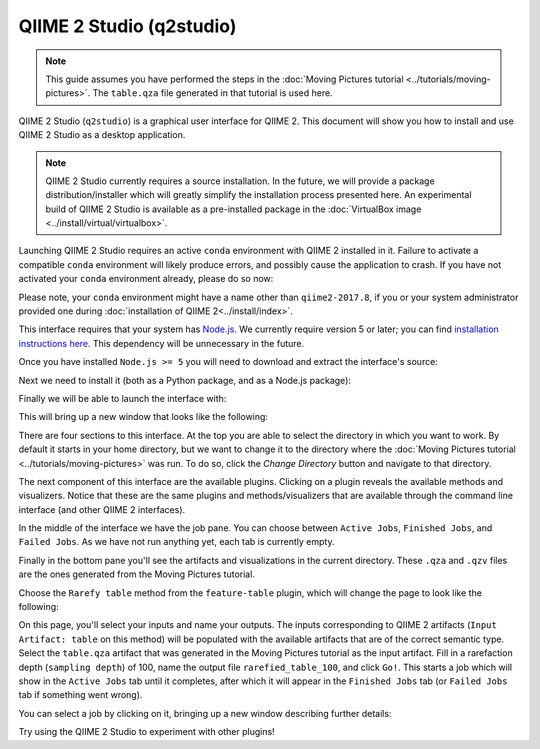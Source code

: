 QIIME 2 Studio (q2studio)
=========================

.. note:: This guide assumes you have performed the steps in the :doc:`Moving Pictures tutorial <../tutorials/moving-pictures>`. The ``table.qza`` file generated in that tutorial is used here.

QIIME 2 Studio (``q2studio``) is a graphical user interface for QIIME 2. This document will show you how to install and use QIIME 2 Studio as a desktop application.

.. note:: QIIME 2 Studio currently requires a source installation. In the future, we will provide a package distribution/installer which will greatly simplify the installation process presented here. An experimental build of QIIME 2 Studio is available as a pre-installed package in the :doc:`VirtualBox image <../install/virtual/virtualbox>`.

Launching QIIME 2 Studio requires an active ``conda`` environment with QIIME 2 installed in it. Failure to activate a compatible ``conda`` environment will likely produce errors, and possibly cause the application to crash. If you have not activated your ``conda`` environment already, please do so now:

.. command-block::
   :no-exec:

   source activate qiime2-2017.8

Please note, your ``conda`` environment might have a name other than ``qiime2-2017.8``, if you or your system administrator provided one during :doc:`installation of QIIME 2<../install/index>`.

This interface requires that your system has `Node.js`_. We currently require version 5 or later; you can find `installation instructions here <https://nodejs.org/en/download/current/>`__. This dependency will be unnecessary in the future.

Once you have installed ``Node.js >= 5`` you will need to download and extract the interface's source:

.. download::
   :url: https://codeload.github.com/qiime2/q2studio/zip/2017.8.0
   :saveas: q2studio-2017.8.0.zip
   :no-exec:

.. command-block::
   :no-exec:

   unzip q2studio-2017.8.0.zip && rm q2studio-2017.8.0.zip
   cd q2studio-2017.8.0

Next we need to install it (both as a Python package, and as a Node.js package):

.. command-block::
   :no-exec:

   pip install .
   npm install && npm run build

Finally we will be able to launch the interface with:

.. command-block::
   :no-exec:

   npm start

This will bring up a new window that looks like the following:

.. image:: images/studio-1.png

There are four sections to this interface. At the top you are able to select the directory in which you want to work. By default it starts in your home directory, but we want to change it to the directory where the :doc:`Moving Pictures tutorial <../tutorials/moving-pictures>` was run. To do so, click the `Change Directory` button and navigate to that directory.

The next component of this interface are the available plugins. Clicking on a plugin reveals the available methods and visualizers. Notice that these are the same plugins and methods/visualizers that are available through the command line interface (and other QIIME 2 interfaces).

In the middle of the interface we have the job pane. You can choose between ``Active Jobs``, ``Finished Jobs``, and ``Failed Jobs``. As we have not run anything yet, each tab is currently empty.

Finally in the bottom pane you'll see the artifacts and visualizations in the current directory. These ``.qza`` and ``.qzv`` files are the ones generated from the Moving Pictures tutorial.

Choose the ``Rarefy table`` method from the ``feature-table`` plugin, which will change the page to look like the following:

.. image:: images/studio-2.png

On this page, you'll select your inputs and name your outputs. The inputs corresponding to QIIME 2 artifacts (``Input Artifact: table`` on this method) will be populated with the available artifacts that are of the correct semantic type. Select the ``table.qza`` artifact that was generated in the Moving Pictures tutorial as the input artifact. Fill in a rarefaction depth (``sampling depth``) of 100, name the output file ``rarefied_table_100``, and click ``Go!``. This starts a job which will show in the ``Active Jobs`` tab until it completes, after which it will appear in the ``Finished Jobs`` tab (or ``Failed Jobs`` tab if something went wrong).

.. image:: images/studio-3.png

You can select a job by clicking on it, bringing up a new window describing further details:

.. image:: images/studio-4.png

Try using the QIIME 2 Studio to experiment with other plugins!

.. _`Node.js`: https://nodejs.org/en/

